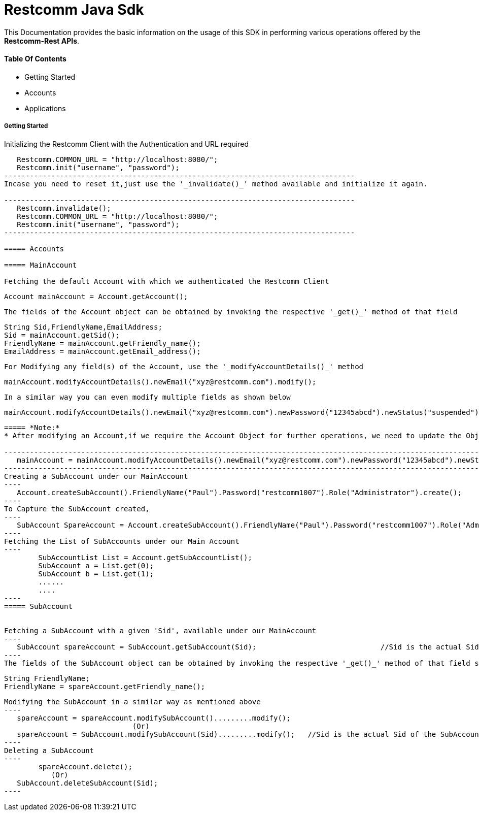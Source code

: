 = Restcomm Java Sdk


This Documentation provides the basic information on the usage of this SDK in performing various operations offered by the *Restcomm-Rest APIs*.


==== Table Of Contents


* Getting Started
* Accounts
* Applications

===== Getting Started

Initializing the Restcomm Client with the Authentication  and URL required

---------------------------------------------------------------------------------   
   Restcomm.COMMON_URL = "http://localhost:8080/";
   Restcomm.init("username", "password");
----------------------------------------------------------------------------------
Incase you need to reset it,just use the '_invalidate()_' method available and initialize it again.

----------------------------------------------------------------------------------
   Restcomm.invalidate();
   Restcomm.COMMON_URL = "http://localhost:8080/";
   Restcomm.init("username", "password");
----------------------------------------------------------------------------------

===== Accounts

===== MainAccount 

Fetching the default Account with which we authenticated the Restcomm Client

---------------------------------------------------------------------------------   
   Account mainAccount = Account.getAccount();
----------------------------------------------------------------------------------
The fields of the Account object can be obtained by invoking the respective '_get()_' method of that field
----------------------------------------------------------------------------------
   String Sid,FriendlyName,EmailAddress;
   Sid = mainAccount.getSid();
   FriendlyName = mainAccount.getFriendly_name();
   EmailAddress = mainAccount.getEmail_address();
----------------------------------------------------------------------------------
For Modifying any field(s) of the Account, use the '_modifyAccountDetails()_' method
----------------------------------------------------------------------------------
   mainAccount.modifyAccountDetails().newEmail("xyz@restcomm.com").modify();
----------------------------------------------------------------------------------	
In a similar way you can even modify multiple fields as shown below
----------------------------------------------------------------------------------
   mainAccount.modifyAccountDetails().newEmail("xyz@restcomm.com").newPassword("12345abcd").newStatus("suspended").modify();
----------------------------------------------------------------------------------	
===== *Note:*
* After modifying an Account,if we require the Account Object for further operations, we need to update the Object representing that Account too, 

-------------------------------------------------------------------------------------------------------------------------------------------
   mainAccount = mainAccount.modifyAccountDetails().newEmail("xyz@restcomm.com").newPassword("12345abcd").newStatus("suspended").modify();
-------------------------------------------------------------------------------------------------------------------------------------------
Creating a SubAccount under our MainAccount
----
   Account.createSubAccount().FriendlyName("Paul").Password("restcomm1007").Role("Administrator").create();
----
To Capture the SubAccount created,
----
   SubAccount SpareAccount = Account.createSubAccount().FriendlyName("Paul").Password("restcomm1007").Role("Administrator").create();
----
Fetching the List of SubAccounts under our Main Account
----
	SubAccountList List = Account.getSubAccountList();
	SubAccount a = List.get(0);
	SubAccount b = List.get(1);
	......
	....
----
===== SubAccount


Fetching a SubAccount with a given 'Sid', available under our MainAccount
----
   SubAccount spareAccount = SubAccount.getSubAccount(Sid);				//Sid is the actual Sid of the SubAccount we wish to fetch
----
The fields of the SubAccount object can be obtained by invoking the respective '_get()_' method of that field similar to that Of Accounts
----------------------------------------------------------------------------------
   String FriendlyName;
   FriendlyName = spareAccount.getFriendly_name();
----------------------------------------------------------------------------------

Modifying the SubAccount in a similar way as mentioned above
----
   spareAccount = spareAccount.modifySubAccount().........modify();
                              (Or)
   spareAccount = SubAccount.modifySubAccount(Sid).........modify();   //Sid is the actual Sid of the SubAccount we wish to modify
----
Deleting a SubAccount
----
	spareAccount.delete();
           (Or)
   SubAccount.deleteSubAccount(Sid);										//Sid is the Sid of the SubAccoun to be deleted		
----
